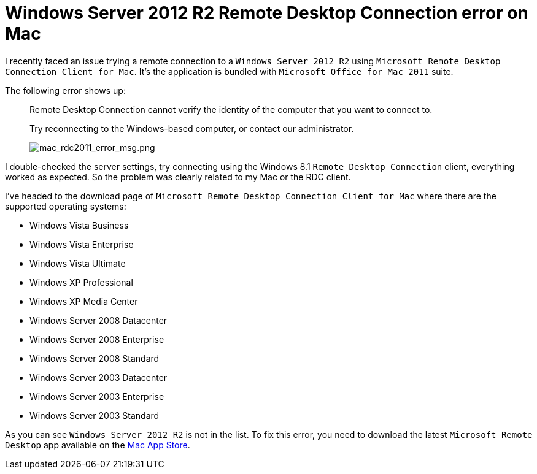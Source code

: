 # Windows Server 2012 R2 Remote Desktop Connection error on Mac

:hp-tags: Windows Server, RDC, Mac

I recently faced an issue trying a remote connection to a `Windows Server 2012 R2` using `Microsoft Remote Desktop Connection Client for Mac`. It's the application is bundled with `Microsoft Office for Mac 2011` suite.

The following error shows up:
____
Remote Desktop Connection cannot verify the identity of the computer that you want to connect to.

Try reconnecting to the Windows-based computer, or contact our administrator.

image::mac_rdc2011_error_msg.png[mac_rdc2011_error_msg.png]
____


I double-checked the server settings, try connecting using the Windows 8.1 `Remote Desktop Connection` client, everything worked as expected. So the problem was clearly related to my Mac or the RDC client.

I’ve headed to the download page of `Microsoft Remote Desktop Connection Client for Mac` where there are the supported operating systems:

* Windows Vista Business
* Windows Vista Enterprise
* Windows Vista Ultimate
* Windows XP Professional
* Windows XP Media Center
* Windows Server 2008 Datacenter
* Windows Server 2008 Enterprise
* Windows Server 2008 Standard
* Windows Server 2003 Datacenter
* Windows Server 2003 Enterprise
* Windows Server 2003 Standard

As you can see `Windows Server 2012 R2` is not in the list. To fix this error, you need to download the latest `Microsoft Remote Desktop` app available on the link:https://itunes.apple.com/us/app/microsoft-remote-desktop/id715768417[Mac App Store].
